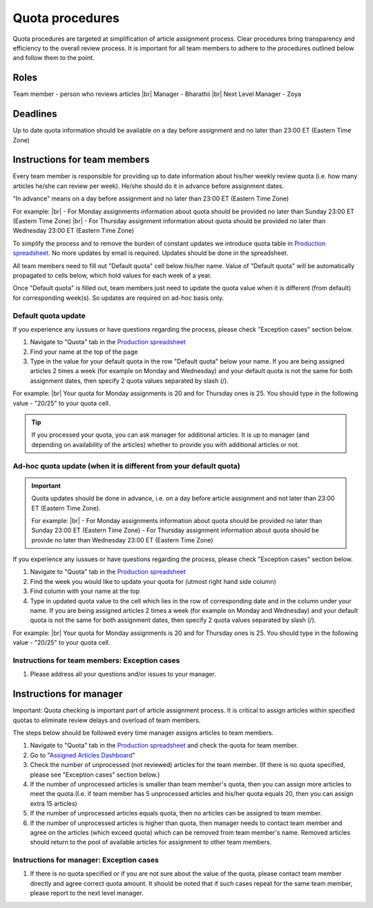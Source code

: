
================
Quota procedures
================
Quota procedures are targeted at simplification of article assignment process. 
Clear procedures bring transparency and efficiency to the overall review process.
It is important for all team members to adhere to the procedures outlined below and follow them to the point.


Roles
=====

Team member - person who reviews articles |br|
Manager - Bharathii |br|
Next Level Manager - Zoya

Deadlines
=========
Up to date quota information should be available on a day before assignment and no later than 23:00 ET (Eastern Time Zone)


Instructions for team members
==============================
Every team member is responsible for providing up to date information about his/her weekly review quota (i.e. how many articles he/she can review per week). He/she should do it in advance before assignment dates. 

"In advance" means on a day before assignment and no later than 23:00 ET (Eastern Time Zone)

For example: |br|
- For Monday assignments information about quota should be provided no later than Sunday 23:00 ET (Eastern Time Zone) |br|
- For Thursday assignment information about quota should be provided no later than Wednesday 23:00 ET (Eastern Time Zone)

To simplify the process and to remove the burden of constant updates we introduce quota table in `Production spreadsheet`_.
No more updates by email is required. Updates should be done in the spreadsheet.

All team members need to fill out "Default quota" cell below his/her name. Value of "Default quota" will be automatically propagated to cells below, which hold values for each week of a year. 

.. image:: /_static/quota_pic1_overview.png
   :alt: Default Quota

Once "Default quota" is filled out, team members just need to update the quota value when it is different (from default) for corresponding week(s). So updates are required on ad-hoc basis only.


Default quota update
--------------------

If you experience any iussues or have questions regarding the process, please check "Exception cases" section below.

1. Navigate to "Quota" tab in the `Production spreadsheet`_

2. Find your name at the top of the page

3. Type in the value for your default quota in the row "Default quota" below your name. If you are being assigned articles 2 times a week (for example on Monday and Wednesday) and your default quota is not the same for both assignment dates, then specify 2 quota values separated by slash (/).

For example: |br|
Your quota for Monday assignments is 20 and for Thursday ones is 25. You should type in the following value - "20/25" to your quota cell.


.. TIP::
	
	If you processed your quota, you can ask manager for additional articles. It is up to manager (and depending on availability of the articles) whether to provide you with additional articles or not.


Ad-hoc quota update (when it is different from your default quota)
------------------------------------------------------------------

.. IMPORTANT::
	Quota updates should be done in advance, i.e. on a day before article assignment and not later than 23:00 ET (Eastern Time Zone).
	
	For example: |br|
	- For Monday assignments information about quota should be provided no later than Sunday 23:00 ET (Eastern Time Zone)
	- For Thursday assignment information about quota should be provide no later than Wednesday 23:00 ET (Eastern Time Zone)

If you experience any iussues or have questions regarding the process, please check "Exception cases" section below.

1. Navigate to "Quota" tab in the `Production spreadsheet`_

2. Find the week you would like to update your quota for (utmost right hand side column)

3. Find column with your name at the top

4. Type in updated quota value to the cell which lies in the row of corresponding date and in the column under your name. If you are being assigned articles 2 times a week (for example on Monday and Wednesday) and your default quota is not the same for both assignment dates, then specify 2 quota values separated by slash (/).

For example: |br|
Your quota for Monday assignments is 20 and for Thursday ones is 25. You should type in the following value - "20/25" to your quota cell.



Instructions for team members: Exception cases
----------------------------------------------

1. Please address all your questions and/or issues to your manager.


Instructions for manager
========================

Important: Quota checking is important part of article assignment process. It is critical to assign articles within specified quotas to eliminate review delays and overload of team members.

The steps below should be followed every time manager assigns articles to team members.

1. Navigate to "Quota" tab in the `Production spreadsheet`_ and check the quota for team member.

2. Go to "`Assigned Articles Dashboard`_"

3. Check the number of unprocessed (not reviewed) articles for the team member. (If there is no quota specified, please see "Exception cases" section below.)

4. If the number of unprocessed articles is smaller than team member's quota, then you can assign more articles to meet the quota.(I.e. if team member has 5 unprocessed articles and his/her quota equals 20, then you can assign extra 15 articles)

5. If the number of unprocessed articles equals quota, then no articles can be assigned to team member.

6. If the number of unprocessed articles is higher than quota, then manager needs to contact team member and agree on the articles (which exceed quota) which can be removed from team member's name. Removed articles should return to the pool of available articles for assignment to other team members.


Instructions for manager: Exception cases
-----------------------------------------

1. If there is no quota specified or if you are not sure about the value of the quota, please contact team member directly and agree correct quota amount. It should be noted that if such cases repeat for the same team member, please report to the next level manager.



.. |br| raw:: html

   <br />


.. _Production spreadsheet: https://docs.google.com/spreadsheets/d/1WHDcSnzuyskCAdxkwtjs4gOAI6mPOM_9D2SB-xVYzS8/edit?ts=58719054#gid=996860415
.. _Assigned Articles Dashboard: https://docs.google.com/spreadsheets/d/1Wqrf_ysPZFPs4p5B5d-djR5zbaZjoiimxOCMCY1LrHI/edit#gid=199064208